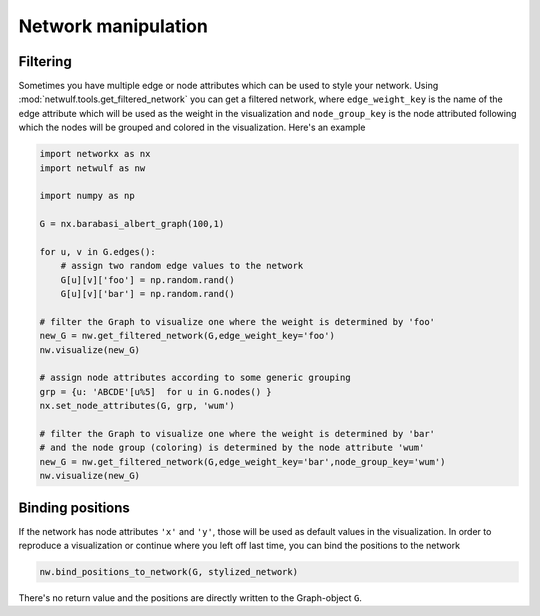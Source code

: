 Network manipulation
--------------------

Filtering
~~~~~~~~~

Sometimes you have multiple edge or node attributes which can be
used to style your network. Using :mod:`netwulf.tools.get_filtered_network`
you can get a filtered network, where ``edge_weight_key`` is the name
of the edge attribute which will be used as the weight in the visualization
and ``node_group_key`` is the node attributed following which the nodes
will be grouped and colored in the visualization. Here's an example

.. code:: python

    import networkx as nx
    import netwulf as nw

    import numpy as np

    G = nx.barabasi_albert_graph(100,1)

    for u, v in G.edges():
        # assign two random edge values to the network
        G[u][v]['foo'] = np.random.rand()
        G[u][v]['bar'] = np.random.rand()

    # filter the Graph to visualize one where the weight is determined by 'foo'
    new_G = nw.get_filtered_network(G,edge_weight_key='foo')
    nw.visualize(new_G)

    # assign node attributes according to some generic grouping 
    grp = {u: 'ABCDE'[u%5]  for u in G.nodes() }
    nx.set_node_attributes(G, grp, 'wum')

    # filter the Graph to visualize one where the weight is determined by 'bar'
    # and the node group (coloring) is determined by the node attribute 'wum'
    new_G = nw.get_filtered_network(G,edge_weight_key='bar',node_group_key='wum')
    nw.visualize(new_G)

Binding positions
~~~~~~~~~~~~~~~~~

If the network has node attributes ``'x'`` and ``'y'``, those will be used as default
values in the visualization. In order to reproduce a visualization or continue
where you left off last time, you can bind the positions to the network

.. code:: python

    nw.bind_positions_to_network(G, stylized_network)

There's no return value and the positions are directly written to the Graph-object ``G``.


